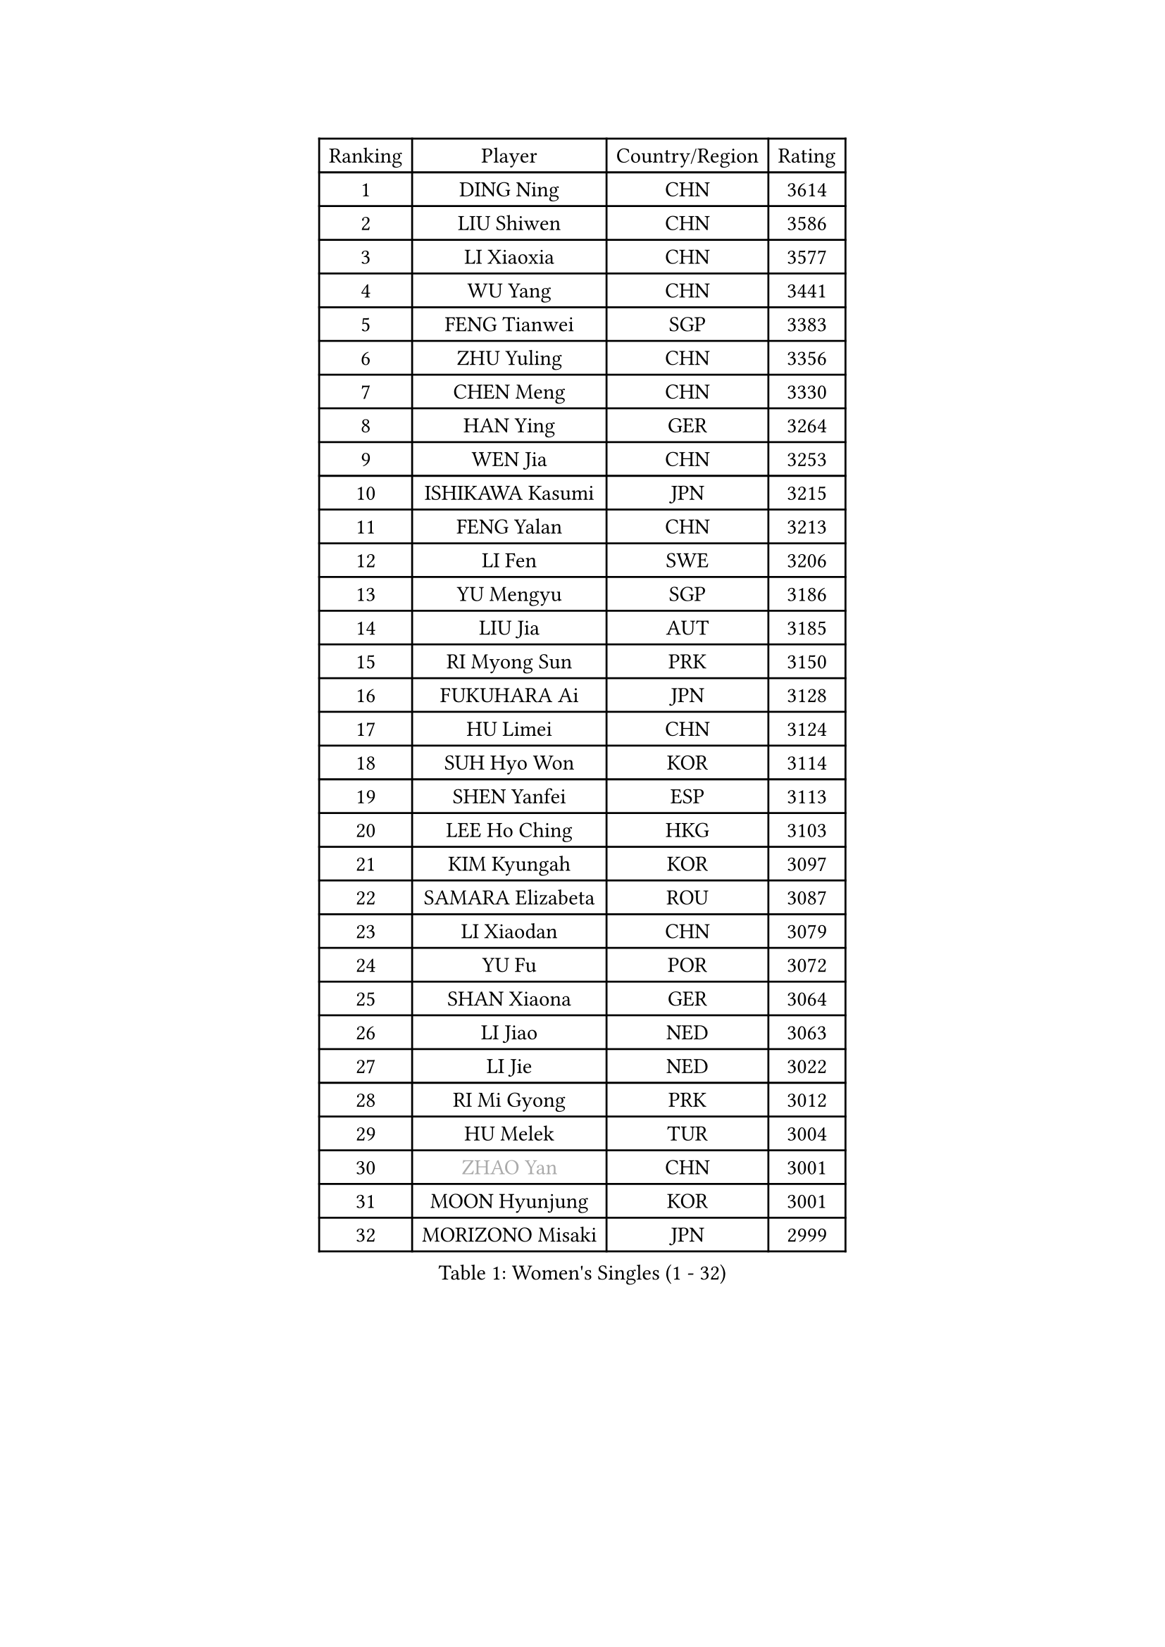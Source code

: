 
#set text(font: ("Courier New", "NSimSun"))
#figure(
  caption: "Women's Singles (1 - 32)",
    table(
      columns: 4,
      [Ranking], [Player], [Country/Region], [Rating],
      [1], [DING Ning], [CHN], [3614],
      [2], [LIU Shiwen], [CHN], [3586],
      [3], [LI Xiaoxia], [CHN], [3577],
      [4], [WU Yang], [CHN], [3441],
      [5], [FENG Tianwei], [SGP], [3383],
      [6], [ZHU Yuling], [CHN], [3356],
      [7], [CHEN Meng], [CHN], [3330],
      [8], [HAN Ying], [GER], [3264],
      [9], [WEN Jia], [CHN], [3253],
      [10], [ISHIKAWA Kasumi], [JPN], [3215],
      [11], [FENG Yalan], [CHN], [3213],
      [12], [LI Fen], [SWE], [3206],
      [13], [YU Mengyu], [SGP], [3186],
      [14], [LIU Jia], [AUT], [3185],
      [15], [RI Myong Sun], [PRK], [3150],
      [16], [FUKUHARA Ai], [JPN], [3128],
      [17], [HU Limei], [CHN], [3124],
      [18], [SUH Hyo Won], [KOR], [3114],
      [19], [SHEN Yanfei], [ESP], [3113],
      [20], [LEE Ho Ching], [HKG], [3103],
      [21], [KIM Kyungah], [KOR], [3097],
      [22], [SAMARA Elizabeta], [ROU], [3087],
      [23], [LI Xiaodan], [CHN], [3079],
      [24], [YU Fu], [POR], [3072],
      [25], [SHAN Xiaona], [GER], [3064],
      [26], [LI Jiao], [NED], [3063],
      [27], [LI Jie], [NED], [3022],
      [28], [RI Mi Gyong], [PRK], [3012],
      [29], [HU Melek], [TUR], [3004],
      [30], [#text(gray, "ZHAO Yan")], [CHN], [3001],
      [31], [MOON Hyunjung], [KOR], [3001],
      [32], [MORIZONO Misaki], [JPN], [2999],
    )
  )#pagebreak()

#set text(font: ("Courier New", "NSimSun"))
#figure(
  caption: "Women's Singles (33 - 64)",
    table(
      columns: 4,
      [Ranking], [Player], [Country/Region], [Rating],
      [33], [ISHIGAKI Yuka], [JPN], [2999],
      [34], [YANG Ha Eun], [KOR], [2994],
      [35], [PAVLOVICH Viktoria], [BLR], [2988],
      [36], [POTA Georgina], [HUN], [2987],
      [37], [PASKAUSKIENE Ruta], [LTU], [2985],
      [38], [DOO Hoi Kem], [HKG], [2985],
      [39], [LI Xue], [FRA], [2979],
      [40], [HIRANO Sayaka], [JPN], [2978],
      [41], [LI Qian], [POL], [2977],
      [42], [SOLJA Petrissa], [GER], [2971],
      [43], [#text(gray, "WANG Xuan")], [CHN], [2967],
      [44], [WU Jiaduo], [GER], [2966],
      [45], [EKHOLM Matilda], [SWE], [2961],
      [46], [NG Wing Nam], [HKG], [2960],
      [47], [WINTER Sabine], [GER], [2959],
      [48], [YANG Xiaoxin], [MON], [2958],
      [49], [GRZYBOWSKA-FRANC Katarzyna], [POL], [2958],
      [50], [SOLJA Amelie], [AUT], [2957],
      [51], [JIANG Huajun], [HKG], [2957],
      [52], [PARTYKA Natalia], [POL], [2947],
      [53], [TIE Yana], [HKG], [2945],
      [54], [JEON Jihee], [KOR], [2942],
      [55], [BATRA Manika], [IND], [2932],
      [56], [MONTEIRO DODEAN Daniela], [ROU], [2927],
      [57], [SZOCS Bernadette], [ROU], [2923],
      [58], [HIRANO Miu], [JPN], [2917],
      [59], [POLCANOVA Sofia], [AUT], [2916],
      [60], [CHEN Szu-Yu], [TPE], [2914],
      [61], [TIKHOMIROVA Anna], [RUS], [2908],
      [62], [LANG Kristin], [GER], [2906],
      [63], [PESOTSKA Margaryta], [UKR], [2905],
      [64], [LIN Ye], [SGP], [2902],
    )
  )#pagebreak()

#set text(font: ("Courier New", "NSimSun"))
#figure(
  caption: "Women's Singles (65 - 96)",
    table(
      columns: 4,
      [Ranking], [Player], [Country/Region], [Rating],
      [65], [KIM Hye Song], [PRK], [2900],
      [66], [ABE Megumi], [JPN], [2899],
      [67], [WAKAMIYA Misako], [JPN], [2894],
      [68], [LEE I-Chen], [TPE], [2889],
      [69], [PARK Youngsook], [KOR], [2887],
      [70], [EERLAND Britt], [NED], [2885],
      [71], [CHOI Moonyoung], [KOR], [2880],
      [72], [IVANCAN Irene], [GER], [2877],
      [73], [KIM Jong], [PRK], [2876],
      [74], [NI Xia Lian], [LUX], [2873],
      [75], [ITO Mima], [JPN], [2872],
      [76], [LIU Xi], [CHN], [2870],
      [77], [MU Zi], [CHN], [2863],
      [78], [#text(gray, "NONAKA Yuki")], [JPN], [2863],
      [79], [YOON Sunae], [KOR], [2861],
      [80], [CHENG I-Ching], [TPE], [2856],
      [81], [KOMWONG Nanthana], [THA], [2855],
      [82], [XIAN Yifang], [FRA], [2855],
      [83], [SIBLEY Kelly], [ENG], [2851],
      [84], [VACENOVSKA Iveta], [CZE], [2851],
      [85], [LEE Eunhee], [KOR], [2849],
      [86], [MADARASZ Dora], [HUN], [2845],
      [87], [PENKAVOVA Katerina], [CZE], [2844],
      [88], [MIKHAILOVA Polina], [RUS], [2838],
      [89], [SATO Hitomi], [JPN], [2836],
      [90], [IACOB Camelia], [ROU], [2833],
      [91], [MITTELHAM Nina], [GER], [2832],
      [92], [MORI Sakura], [JPN], [2832],
      [93], [ZHANG Qiang], [CHN], [2829],
      [94], [KUMAHARA Luca], [BRA], [2827],
      [95], [LIU Gaoyang], [CHN], [2824],
      [96], [HAYATA Hina], [JPN], [2822],
    )
  )#pagebreak()

#set text(font: ("Courier New", "NSimSun"))
#figure(
  caption: "Women's Singles (97 - 128)",
    table(
      columns: 4,
      [Ranking], [Player], [Country/Region], [Rating],
      [97], [PARK Seonghye], [KOR], [2818],
      [98], [STRBIKOVA Renata], [CZE], [2818],
      [99], [#text(gray, "SEOK Hajung")], [KOR], [2817],
      [100], [MAEDA Miyu], [JPN], [2816],
      [101], [SO Eka], [JPN], [2813],
      [102], [FEHER Gabriela], [SRB], [2801],
      [103], [BALAZOVA Barbora], [SVK], [2800],
      [104], [ZHOU Yihan], [SGP], [2798],
      [105], [TIAN Yuan], [CRO], [2794],
      [106], [#text(gray, "NEMOTO Riyo")], [JPN], [2793],
      [107], [MATSUZAWA Marina], [JPN], [2793],
      [108], [SHENG Dandan], [CHN], [2793],
      [109], [YOO Eunchong], [KOR], [2788],
      [110], [MATSUDAIRA Shiho], [JPN], [2785],
      [111], [ZHANG Mo], [CAN], [2784],
      [112], [LOVAS Petra], [HUN], [2784],
      [113], [DVORAK Galia], [ESP], [2776],
      [114], [MESHREF Dina], [EGY], [2774],
      [115], [LIU Xin], [CHN], [2769],
      [116], [HAMAMOTO Yui], [JPN], [2766],
      [117], [#text(gray, "FUKUOKA Haruna")], [JPN], [2766],
      [118], [SONG Maeum], [KOR], [2765],
      [119], [ZHU Chaohui], [CHN], [2764],
      [120], [BARTHEL Zhenqi], [GER], [2760],
      [121], [ZHANG Lily], [USA], [2760],
      [122], [KATO Kyoka], [JPN], [2758],
      [123], [GU Yuting], [CHN], [2755],
      [124], [ZHENG Shichang], [CHN], [2755],
      [125], [KATO Miyu], [JPN], [2754],
      [126], [LI Chunli], [NZL], [2752],
      [127], [CHE Xiaoxi], [CHN], [2740],
      [128], [#text(gray, "YAMANASHI Yuri")], [JPN], [2732],
    )
  )